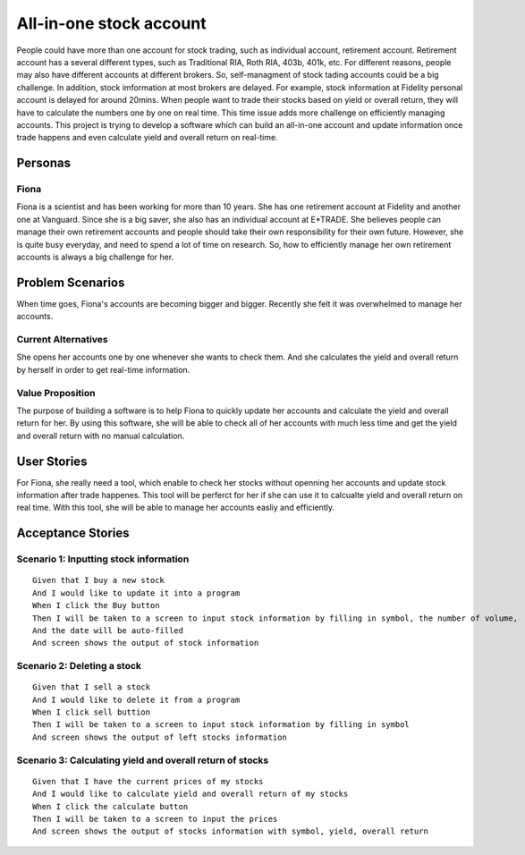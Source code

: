 ==========================
 All-in-one stock account
==========================
People could have more than one account for stock trading, such as individual account, retirement account. Retirement account has a several different types, such as Traditional RIA, Roth RIA, 403b, 401k, etc. For different reasons, people may also have different accounts at different brokers. So, self-managment of stock tading accounts could be a big challenge. In addition, stock imformation at most brokers are delayed. For example, stock information at Fidelity personal account is delayed for around 20mins. When people want to trade their stocks based on yield or overall return, they will have to calculate the numbers one by one on real time. This time issue adds more challenge on efficiently managing accounts. This project is trying to develop a software which can build an all-in-one account and update information once trade happens and even calculate yield and overall return on real-time.

Personas
=========

Fiona
--------------
Fiona is a scientist and has been working for more than 10 years. She has  one retirement account at Fidelity and another one at Vanguard. Since she is a big saver, she also has an individual account at E*TRADE. She believes people can manage their own retirement accounts and people should take their own responsibility for their own future. However, she is quite busy everyday, and need to spend a lot of time on research. So, how to efficiently manage her own retirement accounts is always a big challenge for her.

Problem Scenarios
===================

When time goes, Fiona's accounts are becoming bigger and bigger. Recently she felt it was overwhelmed to manage her accounts.

Current Alternatives
----------------------------------------
She opens her accounts one by one whenever she wants to check them. And she calculates the yield and overall return by herself in order to get real-time information. 

Value Proposition
--------------------------------------
The purpose of building a software is to help Fiona to quickly update her accounts and calculate the yield and overall return for her. By using this software, she will be able to check all of her accounts with much less time and get the yield and overall return with no manual calculation.

User Stories
============

For Fiona, she really need a tool, which enable to check her stocks without openning her accounts and update stock information after trade happenes. This tool will be perferct for her if she can use it to calcualte yield and overall return on real time. With this tool, she will be able to manage her accounts easliy and efficiently. 

Acceptance Stories
====================

Scenario 1: Inputting stock information
---------------------------------------------------------------------------
::

    Given that I buy a new stock
    And I would like to update it into a program
    When I click the Buy button
    Then I will be taken to a screen to input stock information by filling in symbol, the number of volume,    the  price
    And the date will be auto-filled
    And screen shows the output of stock information

Scenario 2: Deleting a stock
----------------------------------------------------
::

    Given that I sell a stock
    And I would like to delete it from a program
    When I click sell buttion
    Then I will be taken to a screen to input stock information by filling in symbol
    And screen shows the output of left stocks information

Scenario 3: Calculating yield and overall return of stocks
--------------------------------------------------------------------------------------------------------
::

    Given that I have the current prices of my stocks
    And I would like to calculate yield and overall return of my stocks
    When I click the calculate button
    Then I will be taken to a screen to input the prices
    And screen shows the output of stocks information with symbol, yield, overall return
